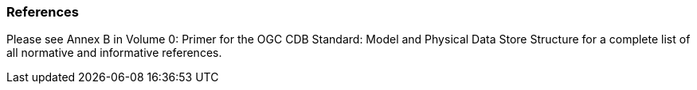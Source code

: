 
[[References]]
=== References

Please see Annex B in Volume 0: Primer for the OGC CDB Standard: Model and Physical Data Store Structure for a complete list of all normative and informative references.
